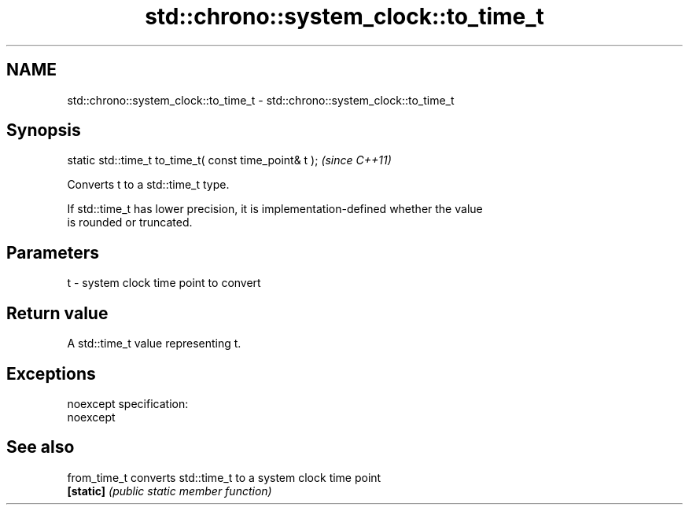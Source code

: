 .TH std::chrono::system_clock::to_time_t 3 "Nov 25 2015" "2.0 | http://cppreference.com" "C++ Standard Libary"
.SH NAME
std::chrono::system_clock::to_time_t \- std::chrono::system_clock::to_time_t

.SH Synopsis
   static std::time_t to_time_t( const time_point& t );  \fI(since C++11)\fP

   Converts t to a std::time_t type.

   If std::time_t has lower precision, it is implementation-defined whether the value
   is rounded or truncated.

.SH Parameters

   t - system clock time point to convert

.SH Return value

   A std::time_t value representing t.

.SH Exceptions

   noexcept specification:  
   noexcept
     

.SH See also

   from_time_t converts std::time_t to a system clock time point
   \fB[static]\fP    \fI(public static member function)\fP 
